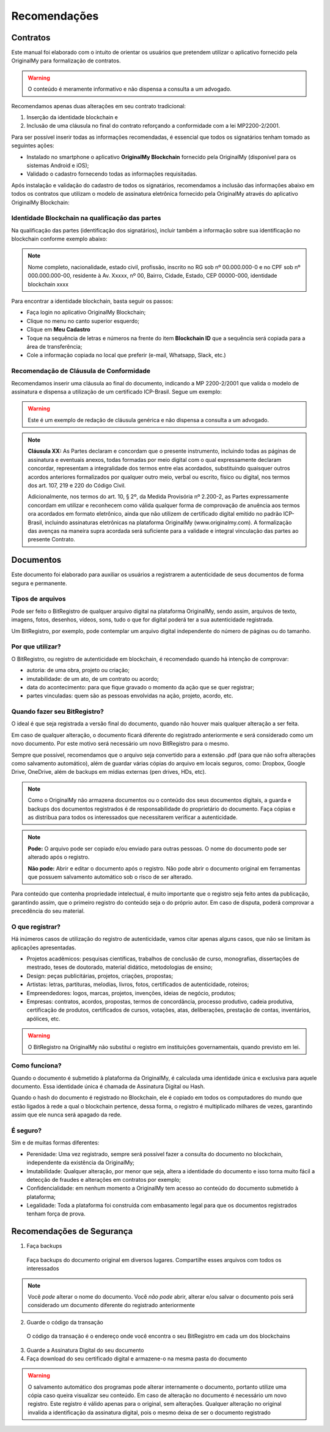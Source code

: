 Recomendações 
=============

=========
Contratos
=========

Este manual foi elaborado com o intuito de orientar os usuários que pretendem utilizar o aplicativo fornecido pela OriginalMy para formalização de contratos.

.. warning:: O conteúdo é meramente informativo e não dispensa a consulta a um advogado.

Recomendamos apenas duas alterações em seu contrato tradicional: 

1. Inserção da identidade blockchain e 
2. Inclusão de uma cláusula no final do contrato reforçando a conformidade com a lei MP2200-2/2001. 

Para ser possível inserir todas as informações recomendadas, é essencial que todos os signatários tenham tomado as seguintes ações:

- Instalado no smartphone o aplicativo **OriginalMy Blockchain** fornecido pela OriginalMy (disponível para os sistemas Android e iOS);

- Validado o cadastro fornecendo todas as informações requisitadas.

Após instalação e validação do cadastro de todos os signatários, recomendamos a inclusão das informações abaixo em todos os contratos que utilizam o modelo de assinatura eletrônica fornecido pela OriginalMy através do aplicativo OriginalMy Blockchain:

Identidade Blockchain na qualificação das partes
------------------------------------------------

Na qualificação das partes (identificação dos signatários), incluir também a informação sobre sua identificação no blockchain conforme exemplo abaixo:

.. note:: Nome completo, nacionalidade, estado civil, profissão, inscrito no RG sob nº 00.000.000-0 e no CPF sob nº 000.000.000-00, residente à Av. Xxxxx, nº 00, Bairro, Cidade, Estado, CEP 00000-000, identidade blockchain xxxx

Para encontrar a identidade blockchain, basta seguir os passos:

- Faça login no aplicativo OriginalMy Blockchain;
- Clique no menu no canto superior esquerdo;
- Clique em **Meu Cadastro**
- Toque na sequência de letras e números na frente do item **Blockchain ID** que a sequência será copiada para a área de transferência;
- Cole a informação copiada no local que preferir (e-mail, Whatsapp, Slack, etc.)

.. image:: images/Identidade_blockchain.jpg

Recomendação de Cláusula de Conformidade
-----------------------------------------

Recomendamos inserir uma cláusula ao final do documento, indicando a MP 2200-2/2001 que valida o modelo de assinatura e dispensa a utilização de um certificado ICP-Brasil. Segue um exemplo:

.. warning:: Este é um exemplo de redação de cláusula genérica e não dispensa a consulta a um advogado. 

.. note:: **Cláusula XX:** As Partes declaram e concordam que o presente instrumento, incluindo todas as páginas de assinatura e eventuais anexos, todas formadas por meio digital com o qual expressamente declaram concordar, representam a integralidade dos termos entre elas acordados, substituindo quaisquer outros acordos anteriores formalizados por qualquer outro meio, verbal ou escrito, físico ou digital, nos termos dos art. 107, 219 e 220 do Código Civil.
 
 Adicionalmente, nos termos do art. 10, § 2º, da Medida Provisória nº 2.200-2, as Partes expressamente concordam em utilizar e reconhecem como válida qualquer forma de comprovação de anuência aos termos ora acordados em formato eletrônico, ainda que não utilizem de certificado digital emitido no padrão  ICP-Brasil, incluindo assinaturas eletrônicas na plataforma OriginalMy (www.originalmy.com). A formalização das avenças na maneira supra acordada será suficiente para a validade e integral vinculação das partes ao presente Contrato.

==========
Documentos
==========

Este documento foi elaborado para auxiliar os usuários a registrarem a autenticidade de seus documentos de forma segura e permanente.

Tipos de arquivos
-----------------

Pode ser feito o BitRegistro de qualquer arquivo digital na plataforma OriginalMy, sendo assim, arquivos de texto, imagens, fotos, desenhos, vídeos, sons, tudo o que for digital poderá ter a sua autenticidade registrada.

Um BitRegistro, por exemplo, pode contemplar um arquivo digital independente do número de páginas ou do tamanho.

Por que utilizar?
-----------------

O BitRegistro, ou registro de autenticidade em blockchain, é recomendado quando há intenção de comprovar:

- autoria: de uma obra, projeto ou criação;

- imutabilidade: de um ato, de um contrato ou acordo;

- data do acontecimento: para que fique gravado o momento da ação que se quer registrar;

- partes vinculadas: quem são as pessoas envolvidas na ação, projeto, acordo, etc.

Quando fazer seu BitRegistro?
-----------------------------

O ideal é que seja registrada a versão final do documento, quando não houver mais qualquer alteração a ser feita.  

Em caso de qualquer alteração, o documento ficará diferente do registrado anteriormente e será considerado como um novo documento. Por este motivo será necessário um novo BitRegistro para o mesmo.

Sempre que possível, recomendamos que o arquivo seja convertido para  a extensão .pdf (para que não sofra alterações como salvamento automático), além de guardar várias cópias do arquivo em locais seguros, como: Dropbox, Google Drive, OneDrive, além de backups em mídias externas (pen drives, HDs, etc). 

.. note:: Como o OriginalMy não armazena documentos ou o conteúdo dos seus documentos digitais, a guarda e backups dos documentos registrados é de responsabilidade do proprietário do documento. Faça cópias e as distribua para todos os interessados que necessitarem verificar a autenticidade.

.. note:: **Pode:** O arquivo pode ser copiado e/ou enviado para outras pessoas. O nome do documento pode ser alterado após o registro.

 **Não pode:** Abrir e editar o documento após o registro. Não pode abrir o documento original em ferramentas que possuem salvamento automático sob o risco de ser alterado.
 
Para conteúdo que contenha propriedade intelectual, é muito importante que o registro seja feito antes da publicação, garantindo assim, que o primeiro registro do conteúdo seja o do próprio autor. Em caso de disputa, poderá comprovar a precedência do seu material.
 
O que registrar?
----------------

Há inúmeros casos de utilização do registro de autenticidade, vamos citar apenas alguns casos, que não se limitam às aplicações apresentadas.

- Projetos acadêmicos: pesquisas científicas, trabalhos de conclusão de curso, monografias, dissertações de mestrado, teses de doutorado, material didático, metodologias de ensino;
- Design: peças publicitárias, projetos, criações, propostas;
- Artistas: letras, partituras, melodias, livros, fotos, certificados de autenticidade, roteiros;
- Empreendedores: logos, marcas, projetos, invenções, ideias de negócio, produtos;
- Empresas: contratos, acordos, propostas, termos de concordância, processo produtivo, cadeia produtiva, certificação de produtos, certificados de cursos, votações, atas, deliberações, prestação de contas, inventários, apólices, etc.
 
.. warning:: O BitRegistro na OriginalMy não substitui o registro em instituições governamentais, quando previsto em lei.

Como funciona?
--------------

Quando o documento é submetido à plataforma da OriginalMy, é calculada uma identidade única e exclusiva para aquele documento. Essa identidade única é chamada de Assinatura Digital ou Hash.

Quando o hash do documento é registrado no Blockchain, ele é copiado em todos os computadores do mundo que estão ligados à rede a qual o blockchain pertence, dessa forma, o registro é multiplicado milhares de vezes, garantindo assim que ele nunca será apagado da rede.

É seguro?
---------

Sim e de muitas formas diferentes:

- Perenidade: Uma vez registrado, sempre será possível fazer a consulta do documento no blockchain, independente da existência da OriginalMy;
- Imutabilidade: Qualquer alteração, por menor que seja, altera a identidade do documento e isso torna muito fácil a detecção de fraudes e alterações em contratos por exemplo;
- Confidencialidade: em nenhum momento a OriginalMy tem acesso ao conteúdo do documento submetido à plataforma;
- Legalidade: Toda a plataforma foi construída com embasamento legal para que os documentos registrados tenham força de prova. 

==========================
Recomendações de Segurança
==========================

1) Faça backups
 Faça backups do documento original em diversos lugares. Compartilhe esses arquivos com todos os interessados

.. note:: Você *pode* alterar o nome do documento. Você *não pode* abrir, alterar e/ou salvar o documento pois será considerado um documento diferente do registrado anteriormente

2) Guarde o código da transação
 O código da transação é o endereço onde você encontra o seu BitRegistro em cada um dos blockchains 
 
3) Guarde a Assinatura Digital do seu documento

4) Faça download do seu certificado digital e armazene-o na mesma pasta do documento

.. warning:: O salvamento automático dos programas pode alterar internamente o documento, portanto utilize uma cópia caso queira visualizar seu conteúdo. Em caso de alteração no documento é necessário um novo registro. Este registro é válido apenas para o original, sem alterações. Qualquer alteração no original invalida a identificação da assinatura digital, pois o mesmo deixa de ser o documento registrado

